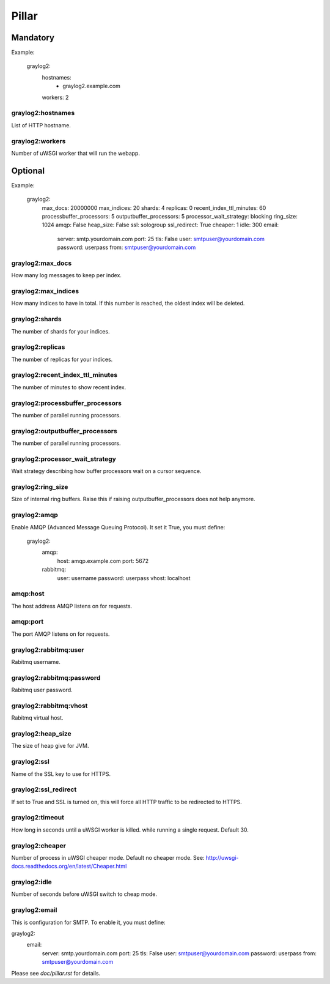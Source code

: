 Pillar
======

Mandatory
---------

Example:

  graylog2:
    hostnames:
     - graylog2.example.com
    workers: 2

graylog2:hostnames
~~~~~~~~~~~~~~~~~~

List of HTTP hostname.

graylog2:workers
~~~~~~~~~~~~~~~~

Number of uWSGI worker that will run the webapp.

Optional
--------

Example:

  graylog2:
    max_docs: 20000000
    max_indices: 20
    shards: 4
    replicas: 0
    recent_index_ttl_minutes: 60
    processbuffer_processors: 5
    outputbuffer_processors: 5
    processor_wait_strategy: blocking
    ring_size: 1024
    amqp: False
    heap_size: False
    ssl: sologroup
    ssl_redirect: True
    cheaper: 1
    idle: 300
    email:
      server: smtp.yourdomain.com
      port: 25
      tls: False
      user: smtpuser@yourdomain.com
      password: userpass
      from: smtpuser@yourdomain.com

graylog2:max_docs
~~~~~~~~~~~~~~~~~

How many log messages to keep per index.

graylog2:max_indices
~~~~~~~~~~~~~~~~~~~~

How many indices to have in total.
If this number is reached, the oldest index will be deleted.

graylog2:shards
~~~~~~~~~~~~~~~

The number of shards for your indices.

graylog2:replicas
~~~~~~~~~~~~~~~~~

The number of replicas for your indices.

graylog2:recent_index_ttl_minutes
~~~~~~~~~~~~~~~~~~~~~~~~~~~~~~~~~

The number of minutes to show recent index.

graylog2:processbuffer_processors
~~~~~~~~~~~~~~~~~~~~~~~~~~~~~~~~~

The number of parallel running processors.

graylog2:outputbuffer_processors
~~~~~~~~~~~~~~~~~~~~~~~~~~~~~~~~

The number of parallel running processors.

graylog2:processor_wait_strategy
~~~~~~~~~~~~~~~~~~~~~~~~~~~~~~~~

Wait strategy describing how buffer processors wait on a cursor sequence.

graylog2:ring_size
~~~~~~~~~~~~~~~~~~

Size of internal ring buffers. Raise this if raising outputbuffer_processors
does not help anymore.

graylog2:amqp
~~~~~~~~~~~~~

Enable AMQP (Advanced Message Queuing Protocol).
It set it True, you must define:

  graylog2:
    amqp:
      host: amqp.example.com
      port: 5672
    rabbitmq:
      user: username
      password: userpass
      vhost: localhost

amqp:host
~~~~~~~~~

The host address AMQP listens on for requests.

amqp:port
~~~~~~~~~

The port AMQP listens on for requests.

graylog2:rabbitmq:user
~~~~~~~~~~~~~~~~~~~~~~

Rabitmq username.

graylog2:rabbitmq:password
~~~~~~~~~~~~~~~~~~~~~~~~~~

Rabitmq user password.

graylog2:rabbitmq:vhost
~~~~~~~~~~~~~~~~~~~~~~~

Rabitmq virtual host.

graylog2:heap_size
~~~~~~~~~~~~~~~~~~

The size of heap give for JVM.

graylog2:ssl
~~~~~~~~~~~~

Name of the SSL key to use for HTTPS.

graylog2:ssl_redirect
~~~~~~~~~~~~~~~~~~~~~

If set to True and SSL is turned on, this will force all HTTP traffic to be
redirected to HTTPS.

graylog2:timeout
~~~~~~~~~~~~~~~~

How long in seconds until a uWSGI worker is killed.
while running a single request. Default 30.

graylog2:cheaper
~~~~~~~~~~~~~~~~

Number of process in uWSGI cheaper mode. Default no cheaper mode.
See: http://uwsgi-docs.readthedocs.org/en/latest/Cheaper.html

graylog2:idle
~~~~~~~~~~~~~

Number of seconds before uWSGI switch to cheap mode.

graylog2:email
~~~~~~~~~~~~~~

This is configuration for SMTP. To enable it, you must define:

graylog2:
  email:
    server: smtp.yourdomain.com
    port: 25
    tls: False
    user: smtpuser@yourdomain.com
    password: userpass
    from: smtpuser@yourdomain.com

Please see `doc/pillar.rst` for details.
